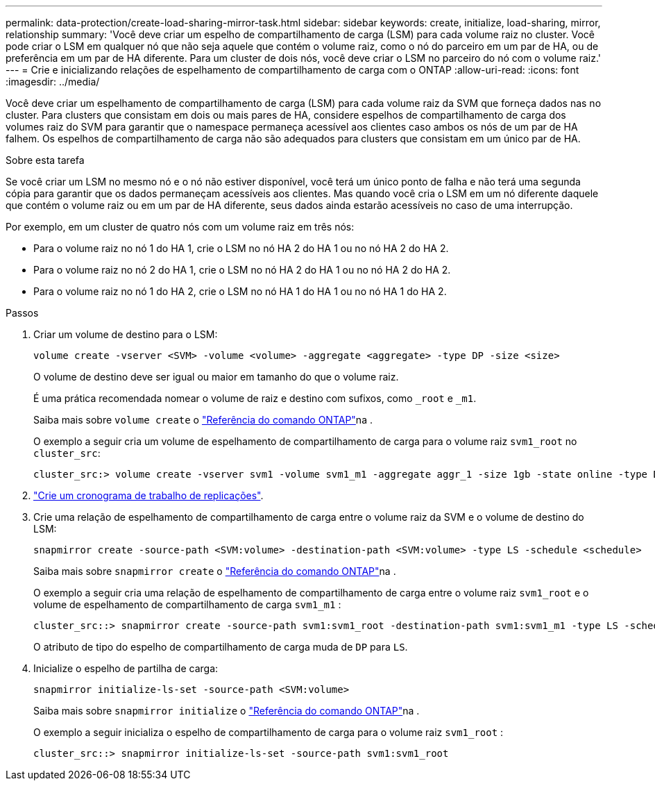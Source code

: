 ---
permalink: data-protection/create-load-sharing-mirror-task.html 
sidebar: sidebar 
keywords: create, initialize, load-sharing, mirror, relationship 
summary: 'Você deve criar um espelho de compartilhamento de carga (LSM) para cada volume raiz no cluster. Você pode criar o LSM em qualquer nó que não seja aquele que contém o volume raiz, como o nó do parceiro em um par de HA, ou de preferência em um par de HA diferente. Para um cluster de dois nós, você deve criar o LSM no parceiro do nó com o volume raiz.' 
---
= Crie e inicializando relações de espelhamento de compartilhamento de carga com o ONTAP
:allow-uri-read: 
:icons: font
:imagesdir: ../media/


[role="lead"]
Você deve criar um espelhamento de compartilhamento de carga (LSM) para cada volume raiz da SVM que forneça dados nas no cluster. Para clusters que consistam em dois ou mais pares de HA, considere espelhos de compartilhamento de carga dos volumes raiz do SVM para garantir que o namespace permaneça acessível aos clientes caso ambos os nós de um par de HA falhem. Os espelhos de compartilhamento de carga não são adequados para clusters que consistam em um único par de HA.

.Sobre esta tarefa
Se você criar um LSM no mesmo nó e o nó não estiver disponível, você terá um único ponto de falha e não terá uma segunda cópia para garantir que os dados permaneçam acessíveis aos clientes. Mas quando você cria o LSM em um nó diferente daquele que contém o volume raiz ou em um par de HA diferente, seus dados ainda estarão acessíveis no caso de uma interrupção.

Por exemplo, em um cluster de quatro nós com um volume raiz em três nós:

* Para o volume raiz no nó 1 do HA 1, crie o LSM no nó HA 2 do HA 1 ou no nó HA 2 do HA 2.
* Para o volume raiz no nó 2 do HA 1, crie o LSM no nó HA 2 do HA 1 ou no nó HA 2 do HA 2.
* Para o volume raiz no nó 1 do HA 2, crie o LSM no nó HA 1 do HA 1 ou no nó HA 1 do HA 2.


.Passos
. Criar um volume de destino para o LSM:
+
[source, cli]
----
volume create -vserver <SVM> -volume <volume> -aggregate <aggregate> -type DP -size <size>
----
+
O volume de destino deve ser igual ou maior em tamanho do que o volume raiz.

+
É uma prática recomendada nomear o volume de raiz e destino com sufixos, como `_root` e `_m1`.

+
Saiba mais sobre `volume create` o link:https://docs.netapp.com/us-en/ontap-cli/volume-create.html["Referência do comando ONTAP"^]na .

+
O exemplo a seguir cria um volume de espelhamento de compartilhamento de carga para o volume raiz `svm1_root` no `cluster_src`:

+
[listing]
----
cluster_src:> volume create -vserver svm1 -volume svm1_m1 -aggregate aggr_1 -size 1gb -state online -type DP
----
. link:create-replication-job-schedule-task.html["Crie um cronograma de trabalho de replicações"].
. Crie uma relação de espelhamento de compartilhamento de carga entre o volume raiz da SVM e o volume de destino do LSM:
+
[source, cli]
----
snapmirror create -source-path <SVM:volume> -destination-path <SVM:volume> -type LS -schedule <schedule>
----
+
Saiba mais sobre `snapmirror create` o link:https://docs.netapp.com/us-en/ontap-cli/snapmirror-create.html["Referência do comando ONTAP"^]na .

+
O exemplo a seguir cria uma relação de espelhamento de compartilhamento de carga entre o volume raiz `svm1_root` e o volume de espelhamento de compartilhamento de carga `svm1_m1` :

+
[listing]
----
cluster_src::> snapmirror create -source-path svm1:svm1_root -destination-path svm1:svm1_m1 -type LS -schedule hourly
----
+
O atributo de tipo do espelho de compartilhamento de carga muda de `DP` para `LS`.

. Inicialize o espelho de partilha de carga:
+
[source, cli]
----
snapmirror initialize-ls-set -source-path <SVM:volume>
----
+
Saiba mais sobre `snapmirror initialize` o link:https://docs.netapp.com/us-en/ontap-cli/snapmirror-initialize.html["Referência do comando ONTAP"^]na .

+
O exemplo a seguir inicializa o espelho de compartilhamento de carga para o volume raiz `svm1_root` :

+
[listing]
----
cluster_src::> snapmirror initialize-ls-set -source-path svm1:svm1_root
----

